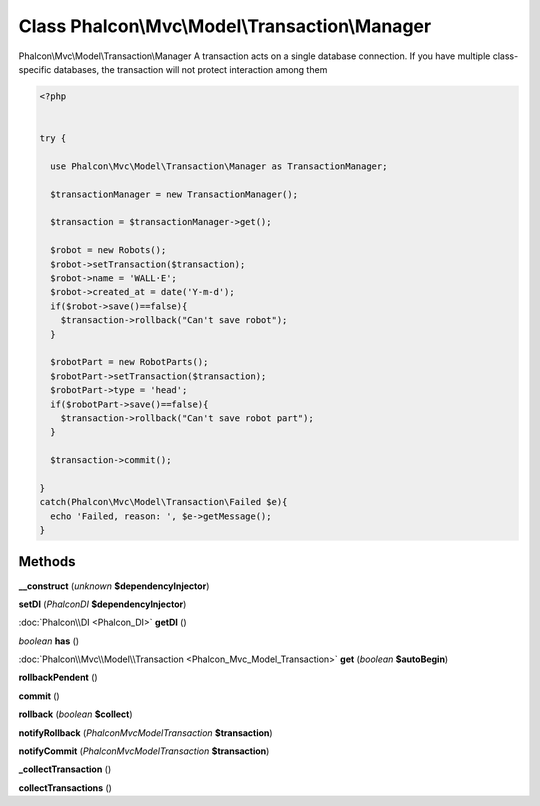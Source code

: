Class **Phalcon\\Mvc\\Model\\Transaction\\Manager**
===================================================

Phalcon\\Mvc\\Model\\Transaction\\Manager   A transaction acts on a single database connection. If you have multiple class-specific  databases, the transaction will not protect interaction among them  

.. code-block:: php

    <?php

    
    try {
    
      use Phalcon\Mvc\Model\Transaction\Manager as TransactionManager;
    
      $transactionManager = new TransactionManager();
    
      $transaction = $transactionManager->get();
    
      $robot = new Robots();
      $robot->setTransaction($transaction);
      $robot->name = 'WALL·E';
      $robot->created_at = date('Y-m-d');
      if($robot->save()==false){
        $transaction->rollback("Can't save robot");
      }
    
      $robotPart = new RobotParts();
      $robotPart->setTransaction($transaction);
      $robotPart->type = 'head';
      if($robotPart->save()==false){
        $transaction->rollback("Can't save robot part");
      }
    
      $transaction->commit();
    
    }
    catch(Phalcon\Mvc\Model\Transaction\Failed $e){
      echo 'Failed, reason: ', $e->getMessage();
    }
    
    





Methods
---------

**__construct** (*unknown* **$dependencyInjector**)

**setDI** (*Phalcon\DI* **$dependencyInjector**)

:doc:`Phalcon\\DI <Phalcon_DI>` **getDI** ()

*boolean* **has** ()

:doc:`Phalcon\\Mvc\\Model\\Transaction <Phalcon_Mvc_Model_Transaction>` **get** (*boolean* **$autoBegin**)

**rollbackPendent** ()

**commit** ()

**rollback** (*boolean* **$collect**)

**notifyRollback** (*Phalcon\Mvc\Model\Transaction* **$transaction**)

**notifyCommit** (*Phalcon\Mvc\Model\Transaction* **$transaction**)

**_collectTransaction** ()

**collectTransactions** ()

